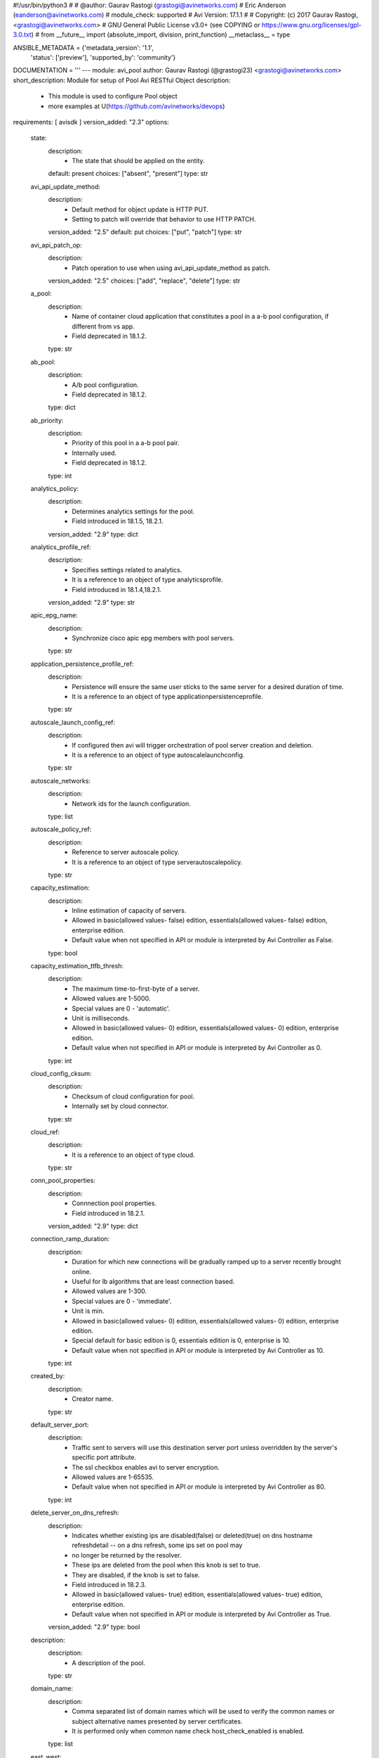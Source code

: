 #!/usr/bin/python3
#
# @author: Gaurav Rastogi (grastogi@avinetworks.com)
#          Eric Anderson (eanderson@avinetworks.com)
# module_check: supported
# Avi Version: 17.1.1
#
# Copyright: (c) 2017 Gaurav Rastogi, <grastogi@avinetworks.com>
# GNU General Public License v3.0+ (see COPYING or https://www.gnu.org/licenses/gpl-3.0.txt)
#
from __future__ import (absolute_import, division, print_function)
__metaclass__ = type


ANSIBLE_METADATA = {'metadata_version': '1.1',
                    'status': ['preview'],
                    'supported_by': 'community'}

DOCUMENTATION = '''
---
module: avi_pool
author: Gaurav Rastogi (@grastogi23) <grastogi@avinetworks.com>
short_description: Module for setup of Pool Avi RESTful Object
description:
    - This module is used to configure Pool object
    - more examples at U(https://github.com/avinetworks/devops)
requirements: [ avisdk ]
version_added: "2.3"
options:
    state:
        description:
            - The state that should be applied on the entity.
        default: present
        choices: ["absent", "present"]
        type: str
    avi_api_update_method:
        description:
            - Default method for object update is HTTP PUT.
            - Setting to patch will override that behavior to use HTTP PATCH.
        version_added: "2.5"
        default: put
        choices: ["put", "patch"]
        type: str
    avi_api_patch_op:
        description:
            - Patch operation to use when using avi_api_update_method as patch.
        version_added: "2.5"
        choices: ["add", "replace", "delete"]
        type: str
    a_pool:
        description:
            - Name of container cloud application that constitutes a pool in a a-b pool configuration, if different from vs app.
            - Field deprecated in 18.1.2.
        type: str
    ab_pool:
        description:
            - A/b pool configuration.
            - Field deprecated in 18.1.2.
        type: dict
    ab_priority:
        description:
            - Priority of this pool in a a-b pool pair.
            - Internally used.
            - Field deprecated in 18.1.2.
        type: int
    analytics_policy:
        description:
            - Determines analytics settings for the pool.
            - Field introduced in 18.1.5, 18.2.1.
        version_added: "2.9"
        type: dict
    analytics_profile_ref:
        description:
            - Specifies settings related to analytics.
            - It is a reference to an object of type analyticsprofile.
            - Field introduced in 18.1.4,18.2.1.
        version_added: "2.9"
        type: str
    apic_epg_name:
        description:
            - Synchronize cisco apic epg members with pool servers.
        type: str
    application_persistence_profile_ref:
        description:
            - Persistence will ensure the same user sticks to the same server for a desired duration of time.
            - It is a reference to an object of type applicationpersistenceprofile.
        type: str
    autoscale_launch_config_ref:
        description:
            - If configured then avi will trigger orchestration of pool server creation and deletion.
            - It is a reference to an object of type autoscalelaunchconfig.
        type: str
    autoscale_networks:
        description:
            - Network ids for the launch configuration.
        type: list
    autoscale_policy_ref:
        description:
            - Reference to server autoscale policy.
            - It is a reference to an object of type serverautoscalepolicy.
        type: str
    capacity_estimation:
        description:
            - Inline estimation of capacity of servers.
            - Allowed in basic(allowed values- false) edition, essentials(allowed values- false) edition, enterprise edition.
            - Default value when not specified in API or module is interpreted by Avi Controller as False.
        type: bool
    capacity_estimation_ttfb_thresh:
        description:
            - The maximum time-to-first-byte of a server.
            - Allowed values are 1-5000.
            - Special values are 0 - 'automatic'.
            - Unit is milliseconds.
            - Allowed in basic(allowed values- 0) edition, essentials(allowed values- 0) edition, enterprise edition.
            - Default value when not specified in API or module is interpreted by Avi Controller as 0.
        type: int
    cloud_config_cksum:
        description:
            - Checksum of cloud configuration for pool.
            - Internally set by cloud connector.
        type: str
    cloud_ref:
        description:
            - It is a reference to an object of type cloud.
        type: str
    conn_pool_properties:
        description:
            - Connnection pool properties.
            - Field introduced in 18.2.1.
        version_added: "2.9"
        type: dict
    connection_ramp_duration:
        description:
            - Duration for which new connections will be gradually ramped up to a server recently brought online.
            - Useful for lb algorithms that are least connection based.
            - Allowed values are 1-300.
            - Special values are 0 - 'immediate'.
            - Unit is min.
            - Allowed in basic(allowed values- 0) edition, essentials(allowed values- 0) edition, enterprise edition.
            - Special default for basic edition is 0, essentials edition is 0, enterprise is 10.
            - Default value when not specified in API or module is interpreted by Avi Controller as 10.
        type: int
    created_by:
        description:
            - Creator name.
        type: str
    default_server_port:
        description:
            - Traffic sent to servers will use this destination server port unless overridden by the server's specific port attribute.
            - The ssl checkbox enables avi to server encryption.
            - Allowed values are 1-65535.
            - Default value when not specified in API or module is interpreted by Avi Controller as 80.
        type: int
    delete_server_on_dns_refresh:
        description:
            - Indicates whether existing ips are disabled(false) or deleted(true) on dns hostname refreshdetail -- on a dns refresh, some ips set on pool may
            - no longer be returned by the resolver.
            - These ips are deleted from the pool when this knob is set to true.
            - They are disabled, if the knob is set to false.
            - Field introduced in 18.2.3.
            - Allowed in basic(allowed values- true) edition, essentials(allowed values- true) edition, enterprise edition.
            - Default value when not specified in API or module is interpreted by Avi Controller as True.
        version_added: "2.9"
        type: bool
    description:
        description:
            - A description of the pool.
        type: str
    domain_name:
        description:
            - Comma separated list of domain names which will be used to verify the common names or subject alternative names presented by server certificates.
            - It is performed only when common name check host_check_enabled is enabled.
        type: list
    east_west:
        description:
            - Inherited config from virtualservice.
        type: bool
    enable_http2:
        description:
            - Enable http/2 for traffic from virtualservice to all backend servers in this pool.
            - Field introduced in 20.1.1.
            - Allowed in basic(allowed values- false) edition, essentials(allowed values- false) edition, enterprise edition.
            - Default value when not specified in API or module is interpreted by Avi Controller as False.
        type: bool
    enabled:
        description:
            - Enable or disable the pool.
            - Disabling will terminate all open connections and pause health monitors.
            - Default value when not specified in API or module is interpreted by Avi Controller as True.
        type: bool
    external_autoscale_groups:
        description:
            - Names of external auto-scale groups for pool servers.
            - Currently available only for aws and azure.
            - Field introduced in 17.1.2.
        type: list
    fail_action:
        description:
            - Enable an action - close connection, http redirect or local http response - when a pool failure happens.
            - By default, a connection will be closed, in case the pool experiences a failure.
        type: dict
    fewest_tasks_feedback_delay:
        description:
            - Periodicity of feedback for fewest tasks server selection algorithm.
            - Allowed values are 1-300.
            - Unit is sec.
            - Default value when not specified in API or module is interpreted by Avi Controller as 10.
        type: int
    graceful_disable_timeout:
        description:
            - Used to gracefully disable a server.
            - Virtual service waits for the specified time before terminating the existing connections  to the servers that are disabled.
            - Allowed values are 1-7200.
            - Special values are 0 - 'immediate', -1 - 'infinite'.
            - Unit is min.
            - Default value when not specified in API or module is interpreted by Avi Controller as 1.
        type: int
    gslb_sp_enabled:
        description:
            - Indicates if the pool is a site-persistence pool.
            - Field introduced in 17.2.1.
            - Allowed in basic edition, essentials edition, enterprise edition.
        version_added: "2.5"
        type: bool
    health_monitor_refs:
        description:
            - Verify server health by applying one or more health monitors.
            - Active monitors generate synthetic traffic from each service engine and mark a server up or down based on the response.
            - The passive monitor listens only to client to server communication.
            - It raises or lowers the ratio of traffic destined to a server based on successful responses.
            - It is a reference to an object of type healthmonitor.
            - Maximum of 50 items allowed.
        type: list
    host_check_enabled:
        description:
            - Enable common name check for server certificate.
            - If enabled and no explicit domain name is specified, avi will use the incoming host header to do the match.
            - Default value when not specified in API or module is interpreted by Avi Controller as False.
        type: bool
    ignore_server_port:
        description:
            - Ignore the server port in building the load balancing state.applicable only for consistent hash load balancing algorithm or disable port
            - translation (use_service_port) use cases.
            - Field introduced in 20.1.1.
            - Default value when not specified in API or module is interpreted by Avi Controller as False.
        type: bool
    inline_health_monitor:
        description:
            - The passive monitor will monitor client to server connections and requests and adjust traffic load to servers based on successful responses.
            - This may alter the expected behavior of the lb method, such as round robin.
            - Default value when not specified in API or module is interpreted by Avi Controller as True.
        type: bool
    ipaddrgroup_ref:
        description:
            - Use list of servers from ip address group.
            - It is a reference to an object of type ipaddrgroup.
        type: str
    labels:
        description:
            - Key value pairs for granular object access control.
            - Also allows for classification and tagging of similar objects.
            - Field introduced in 20.1.2.
            - Maximum of 4 items allowed.
        type: list
    lb_algorithm:
        description:
            - The load balancing algorithm will pick a server within the pool's list of available servers.
            - Values lb_algorithm_nearest_server and lb_algorithm_topology are only allowed for gslb pool.
            - Enum options - LB_ALGORITHM_LEAST_CONNECTIONS, LB_ALGORITHM_ROUND_ROBIN, LB_ALGORITHM_FASTEST_RESPONSE, LB_ALGORITHM_CONSISTENT_HASH,
            - LB_ALGORITHM_LEAST_LOAD, LB_ALGORITHM_FEWEST_SERVERS, LB_ALGORITHM_RANDOM, LB_ALGORITHM_FEWEST_TASKS, LB_ALGORITHM_NEAREST_SERVER,
            - LB_ALGORITHM_CORE_AFFINITY, LB_ALGORITHM_TOPOLOGY.
            - Allowed in basic(allowed values- lb_algorithm_least_connections,lb_algorithm_round_robin,lb_algorithm_consistent_hash) edition,
            - essentials(allowed values- lb_algorithm_least_connections,lb_algorithm_round_robin,lb_algorithm_consistent_hash) edition, enterprise edition.
            - Default value when not specified in API or module is interpreted by Avi Controller as LB_ALGORITHM_LEAST_CONNECTIONS.
        type: str
    lb_algorithm_consistent_hash_hdr:
        description:
            - Http header name to be used for the hash key.
        type: str
    lb_algorithm_core_nonaffinity:
        description:
            - Degree of non-affinity for core affinity based server selection.
            - Allowed values are 1-65535.
            - Field introduced in 17.1.3.
            - Allowed in basic(allowed values- 2) edition, essentials(allowed values- 2) edition, enterprise edition.
            - Default value when not specified in API or module is interpreted by Avi Controller as 2.
        version_added: "2.4"
        type: int
    lb_algorithm_hash:
        description:
            - Criteria used as a key for determining the hash between the client and  server.
            - Enum options - LB_ALGORITHM_CONSISTENT_HASH_SOURCE_IP_ADDRESS, LB_ALGORITHM_CONSISTENT_HASH_SOURCE_IP_ADDRESS_AND_PORT,
            - LB_ALGORITHM_CONSISTENT_HASH_URI, LB_ALGORITHM_CONSISTENT_HASH_CUSTOM_HEADER, LB_ALGORITHM_CONSISTENT_HASH_CUSTOM_STRING,
            - LB_ALGORITHM_CONSISTENT_HASH_CALLID.
            - Allowed in basic(allowed values- lb_algorithm_consistent_hash_source_ip_address) edition, essentials(allowed values-
            - lb_algorithm_consistent_hash_source_ip_address) edition, enterprise edition.
            - Default value when not specified in API or module is interpreted by Avi Controller as LB_ALGORITHM_CONSISTENT_HASH_SOURCE_IP_ADDRESS.
        type: str
    lookup_server_by_name:
        description:
            - Allow server lookup by name.
            - Field introduced in 17.1.11,17.2.4.
            - Allowed in basic(allowed values- false) edition, essentials(allowed values- false) edition, enterprise edition.
            - Default value when not specified in API or module is interpreted by Avi Controller as False.
        version_added: "2.5"
        type: bool
    max_concurrent_connections_per_server:
        description:
            - The maximum number of concurrent connections allowed to each server within the pool.
            - Note  applied value will be no less than the number of service engines that the pool is placed on.
            - If set to 0, no limit is applied.
            - Default value when not specified in API or module is interpreted by Avi Controller as 0.
        type: int
    max_conn_rate_per_server:
        description:
            - Rate limit connections to each server.
        type: dict
    min_health_monitors_up:
        description:
            - Minimum number of health monitors in up state to mark server up.
            - Field introduced in 18.2.1, 17.2.12.
            - Allowed in basic edition, essentials edition, enterprise edition.
        version_added: "2.9"
        type: int
    min_servers_up:
        description:
            - Minimum number of servers in up state for marking the pool up.
            - Field introduced in 18.2.1, 17.2.12.
        version_added: "2.9"
        type: int
    name:
        description:
            - The name of the pool.
        required: true
        type: str
    networks:
        description:
            - (internal-use) networks designated as containing servers for this pool.
            - The servers may be further narrowed down by a filter.
            - This field is used internally by avi, not editable by the user.
        type: list
    nsx_securitygroup:
        description:
            - A list of nsx groups where the servers for the pool are created.
            - Field introduced in 17.1.1.
        type: list
    pki_profile_ref:
        description:
            - Avi will validate the ssl certificate present by a server against the selected pki profile.
            - It is a reference to an object of type pkiprofile.
        type: str
    placement_networks:
        description:
            - Manually select the networks and subnets used to provide reachability to the pool's servers.
            - Specify the subnet using the following syntax  10-1-1-0/24.
            - Use static routes in vrf configuration when pool servers are not directly connected but routable from the service engine.
        type: list
    prst_hdr_name:
        description:
            - Header name for custom header persistence.
            - Field deprecated in 18.1.2.
        type: str
    request_queue_depth:
        description:
            - Minimum number of requests to be queued when pool is full.
            - Allowed in basic(allowed values- 128) edition, essentials(allowed values- 128) edition, enterprise edition.
            - Default value when not specified in API or module is interpreted by Avi Controller as 128.
        type: int
    request_queue_enabled:
        description:
            - Enable request queue when pool is full.
            - Allowed in basic(allowed values- false) edition, essentials(allowed values- false) edition, enterprise edition.
            - Default value when not specified in API or module is interpreted by Avi Controller as False.
        type: bool
    resolve_pool_by_dns:
        description:
            - This field is used as a flag to create a job for jobmanager.
            - Field introduced in 18.2.10,20.1.2.
            - Default value when not specified in API or module is interpreted by Avi Controller as False.
        type: bool
    rewrite_host_header_to_server_name:
        description:
            - Rewrite incoming host header to server name of the server to which the request is proxied.
            - Enabling this feature rewrites host header for requests to all servers in the pool.
            - Default value when not specified in API or module is interpreted by Avi Controller as False.
        type: bool
    rewrite_host_header_to_sni:
        description:
            - If sni server name is specified, rewrite incoming host header to the sni server name.
            - Default value when not specified in API or module is interpreted by Avi Controller as False.
        type: bool
    routing_pool:
        description:
            - Enable to do routing when this pool is selected to send traffic.
            - No servers present in routing pool.
            - Field introduced in 20.1.1.
            - Default value when not specified in API or module is interpreted by Avi Controller as False.
        type: bool
    server_auto_scale:
        description:
            - Server autoscale.
            - Not used anymore.
            - Field deprecated in 18.1.2.
        type: bool
    server_count:
        description:
            - Field deprecated in 18.2.1.
        type: int
    server_name:
        description:
            - Fully qualified dns hostname which will be used in the tls sni extension in server connections if sni is enabled.
            - If no value is specified, avi will use the incoming host header instead.
        type: str
    server_reselect:
        description:
            - Server reselect configuration for http requests.
        type: dict
    server_timeout:
        description:
            - Server timeout value specifies the time within which a server connection needs to be established and a request-response exchange completes
            - between avi and the server.
            - Value of 0 results in using default timeout of 60 minutes.
            - Allowed values are 0-3600000.
            - Field introduced in 18.1.5,18.2.1.
            - Unit is milliseconds.
            - Default value when not specified in API or module is interpreted by Avi Controller as 0.
        version_added: "2.9"
        type: int
    servers:
        description:
            - The pool directs load balanced traffic to this list of destination servers.
            - The servers can be configured by ip address, name, network or via ip address group.
            - Maximum of 5000 items allowed.
        type: list
    service_metadata:
        description:
            - Metadata pertaining to the service provided by this pool.
            - In openshift/kubernetes environments, app metadata info is stored.
            - Any user input to this field will be overwritten by avi vantage.
            - Field introduced in 17.2.14,18.1.5,18.2.1.
        version_added: "2.9"
        type: str
    sni_enabled:
        description:
            - Enable tls sni for server connections.
            - If disabled, avi will not send the sni extension as part of the handshake.
            - Default value when not specified in API or module is interpreted by Avi Controller as True.
        type: bool
    ssl_key_and_certificate_ref:
        description:
            - Service engines will present a client ssl certificate to the server.
            - It is a reference to an object of type sslkeyandcertificate.
        type: str
    ssl_profile_ref:
        description:
            - When enabled, avi re-encrypts traffic to the backend servers.
            - The specific ssl profile defines which ciphers and ssl versions will be supported.
            - It is a reference to an object of type sslprofile.
        type: str
    tenant_ref:
        description:
            - It is a reference to an object of type tenant.
        type: str
    tier1_lr:
        description:
            - This tier1_lr field should be set same as virtualservice associated for nsx-t.
            - Field introduced in 20.1.1.
        type: str
    url:
        description:
            - Avi controller URL of the object.
        type: str
    use_service_port:
        description:
            - Do not translate the client's destination port when sending the connection to the server.
            - The pool or servers specified service port will still be used for health monitoring.
            - Allowed in basic(allowed values- false) edition, essentials(allowed values- false) edition, enterprise edition.
            - Default value when not specified in API or module is interpreted by Avi Controller as False.
        type: bool
    uuid:
        description:
            - Uuid of the pool.
        type: str
    vrf_ref:
        description:
            - Virtual routing context that the pool is bound to.
            - This is used to provide the isolation of the set of networks the pool is attached to.
            - The pool inherits the virtual routing conext of the virtual service, and this field is used only internally, and is set by pb-transform.
            - It is a reference to an object of type vrfcontext.
        type: str
extends_documentation_fragment:
    - avi
'''

EXAMPLES = """
- name: Create a Pool with two servers and HTTP monitor
  avi_pool:
    controller: 10.10.1.20
    username: avi_user
    password: avi_password
    name: testpool1
    description: testpool1
    state: present
    health_monitor_refs:
        - '/api/healthmonitor?name=System-HTTP'
    servers:
        - ip:
            addr: 10.10.2.20
            type: V4
        - ip:
            addr: 10.10.2.21
            type: V4

- name: Patch pool with a single server using patch op and avi_credentials
  avi_pool:
    avi_api_update_method: patch
    avi_api_patch_op: delete
    avi_credentials: "{{avi_credentials}}"
    name: test-pool
    servers:
      - ip:
        addr: 10.90.64.13
        type: 'V4'
  register: pool
  when:
    - state | default("present") == "present"
"""

RETURN = '''
obj:
    description: Pool (api/pool) object
    returned: success, changed
    type: dict
'''

from ansible.module_utils.basic import AnsibleModule


def main():
    argument_specs = dict(
        state=dict(default='present',
                   choices=['absent', 'present']),
        avi_api_update_method=dict(default='put',
                                   choices=['put', 'patch']),
        avi_api_patch_op=dict(choices=['add', 'replace', 'delete']),
        a_pool=dict(type='str',),
        ab_pool=dict(type='dict',),
        ab_priority=dict(type='int',),
        analytics_policy=dict(type='dict',),
        analytics_profile_ref=dict(type='str',),
        apic_epg_name=dict(type='str',),
        application_persistence_profile_ref=dict(type='str',),
        autoscale_launch_config_ref=dict(type='str',),
        autoscale_networks=dict(type='list',),
        autoscale_policy_ref=dict(type='str',),
        capacity_estimation=dict(type='bool',),
        capacity_estimation_ttfb_thresh=dict(type='int',),
        cloud_config_cksum=dict(type='str',),
        cloud_ref=dict(type='str',),
        conn_pool_properties=dict(type='dict',),
        connection_ramp_duration=dict(type='int',),
        created_by=dict(type='str',),
        default_server_port=dict(type='int',),
        delete_server_on_dns_refresh=dict(type='bool',),
        description=dict(type='str',),
        domain_name=dict(type='list',),
        east_west=dict(type='bool',),
        enable_http2=dict(type='bool',),
        enabled=dict(type='bool',),
        external_autoscale_groups=dict(type='list',),
        fail_action=dict(type='dict',),
        fewest_tasks_feedback_delay=dict(type='int',),
        graceful_disable_timeout=dict(type='int',),
        gslb_sp_enabled=dict(type='bool',),
        health_monitor_refs=dict(type='list',),
        host_check_enabled=dict(type='bool',),
        ignore_server_port=dict(type='bool',),
        inline_health_monitor=dict(type='bool',),
        ipaddrgroup_ref=dict(type='str',),
        labels=dict(type='list',),
        lb_algorithm=dict(type='str',),
        lb_algorithm_consistent_hash_hdr=dict(type='str',),
        lb_algorithm_core_nonaffinity=dict(type='int',),
        lb_algorithm_hash=dict(type='str',),
        lookup_server_by_name=dict(type='bool',),
        max_concurrent_connections_per_server=dict(type='int',),
        max_conn_rate_per_server=dict(type='dict',),
        min_health_monitors_up=dict(type='int',),
        min_servers_up=dict(type='int',),
        name=dict(type='str', required=True),
        networks=dict(type='list',),
        nsx_securitygroup=dict(type='list',),
        pki_profile_ref=dict(type='str',),
        placement_networks=dict(type='list',),
        prst_hdr_name=dict(type='str',),
        request_queue_depth=dict(type='int',),
        request_queue_enabled=dict(type='bool',),
        resolve_pool_by_dns=dict(type='bool',),
        rewrite_host_header_to_server_name=dict(type='bool',),
        rewrite_host_header_to_sni=dict(type='bool',),
        routing_pool=dict(type='bool',),
        server_auto_scale=dict(type='bool',),
        server_count=dict(type='int',),
        server_name=dict(type='str',),
        server_reselect=dict(type='dict',),
        server_timeout=dict(type='int',),
        servers=dict(type='list',),
        service_metadata=dict(type='str',),
        sni_enabled=dict(type='bool',),
        ssl_key_and_certificate_ref=dict(type='str',),
        ssl_profile_ref=dict(type='str',),
        tenant_ref=dict(type='str',),
        tier1_lr=dict(type='str',),
        url=dict(type='str',),
        use_service_port=dict(type='bool',),
        uuid=dict(type='str',),
        vrf_ref=dict(type='str',),
    )
    argument_specs.update(avi_common_argument_spec())
    module = AnsibleModule(argument_spec=argument_specs, supports_check_mode=True)
    if not HAS_AVI:
        return module.fail_json(msg='Avi python API SDK (avisdk>=17.1) or requests is not installed. '
                                    'For more details visit https://github.com/avinetworks/sdk.')

    return avi_ansible_api(module, 'pool',
                           set())


if __name__ == "__main__":
    main()
